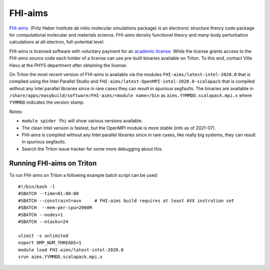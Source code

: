 ========
FHI-aims
========

`FHI-aims <https://aimsclub.fhi-berlin.mpg.de/>`__  (Fritz Haber
Institute ab initio molecular simulations package) is an electronic
structure theory code package for computational molecular and
materials science. FHI-aims density functional theory and many-body
perturbation calculations at all-electron, full-potential level.

FHI-aims is licensed software with voluntary payment for an `academic
license
<https://aimsclub.fhi-berlin.mpg.de/aims_obtaining_simple.php>`__. While
the license grants access to the FHI-aims source code each holder of a
license can use pre-built binaries available on Triton. To this end,
contact Ville Havu at the PHYS department after obtaining the license.

On Triton the most recent version of FHI-aims is available via the
modules ``FHI-aims/latest-intel-2020.0`` that is compiled using the
Intel Parallel Studio and
``FHI-aims/latest-OpenMPI-intel-2020.0-scalapack`` that is compiled
without any Intel parallel libraries since in rare cases they can
result in spurious segfaults. The binaries are available in
``/share/apps/easybuild/software/FHI-aims/<module name>/bin`` as
``aims.YYMMDD.scalapack.mpi.x`` where ``YYMMDD`` indicates the version
stamp.

Notes:

- ``module spider fhi`` will show various versions available.
- The clean Intel version is fastest, but the OpenMPI module is more
  stable (info as of 2021-07).
- FHI-aims is compiled without any Intel parallel libraries since in rare
  cases, like really big systems, they can result in spurious
  segfaults.
- Search the Triton issue tracker for some more debugging about this.


Running FHI-aims on Triton
==========================

To run FHI-aims on Triton a following example batch script can be used:

::

   #!/bin/bash -l
   #SBATCH --time=01:00:00
   #SBATCH --constraint=avx     # FHI-aims build requires at least AVX instrution set
   #SBATCH  --mem-per-cpu=2000M
   #SBATCH --nodes=1
   #SBATCH --ntasks=24

   ulimit -s unlimited
   export OMP_NUM_THREADS=1
   module load FHI-aims/latest-intel-2020.0
   srun aims.YYMMDD.scalapack.mpi.x
